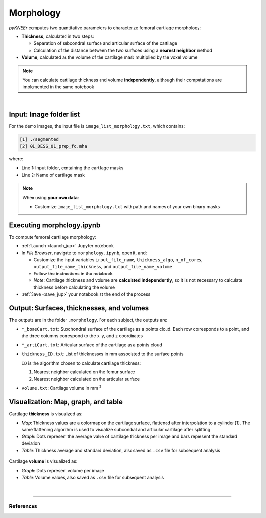 .. _morphology:

Morphology
================================================================================

*pyKNEEr* computes two quantitative parameters to characterize femoral cartilage morphology:

- **Thickness**, calculated in two steps:

  - Separation of subcondral surface and articular surface of the cartilage
  - Calculation of the distance between the two surfaces using a **nearest neighbor** method

- **Volume**, calculated as the volume of the cartilage mask multiplied by the voxel volume

.. note::

   You can calculate cartilage thickness and volume **independently**, although their computations are implemented in the same notebook

|

 .. raw:: html

   The Jupyter notebook to quantify cartilage morphology is <a href="https://github.com/sbonaretti/pyKNEEr/blob/master/code/morphology.ipynb" target="_blank">morphology.ipynb</a>



Input: Image folder list
--------------------------------------------------------------------------------

For the demo images, the input file is ``image_list_morphology.txt``, which contains:

.. code-block:: python

    [1] ./segmented
    [2] 01_DESS_01_prep_fc.mha

where:

- Line 1: Input folder, containing the cartilage masks
- Line 2: Name of cartilage mask

.. note::

    When using **your own data**:

    - Customize ``image_list_morphology.txt`` with path and names of your own binary masks


Executing morphology.ipynb
--------------------------------------------------------------------------------

To compute femoral cartilage morphology:

- :ref:`Launch <launch_jup>` Jupyter notebook
- In *File Browser*, navigate to ``morphology.ipynb``, open it, and:

  - Customize the input variables ``input_file_name``, ``thickness_algo``, ``n_of_cores``, ``output_file_name_thickness``, and ``output_file_name_volume``
  - Follow the instructions in the notebook
  - *Note*: Cartilage thickness and volume are **calculated independently**, so it is not necessary to calculate thickness before calculating the volume

- :ref:`Save <save_jup>` your notebook at the end of the process


Output: Surfaces, thicknesses, and volumes
--------------------------------------------------------------------------------
The outputs are in the folder ``.morphology``. For each subject, the outputs are:

- ``*_boneCart.txt``: Subchondral surface of the cartilage as a points cloud.
  Each row corresponds to a point, and the three columns correspond to the x, y, and z coordinates
- ``*_artiCart.txt``: Articular surface of the cartilage as a points cloud
- ``thickness_ID.txt``: List of thicknesses in mm associated to the surface points

  ``ID`` is the algorithm chosen to calculate cartilage thickness:

  1. Nearest neighbor calculated on the femur surface
  2. Nearest neighbor calculated on the articular surface

- ``volume.txt``: Cartilage volume in mm :sup:`3`



Visualization: Map, graph, and table
--------------------------------------------------------------------------------

Cartilage **thickness** is visualized as:

- *Map*: Thickness values are a colormap on the cartilage surface, flattened after interpolation to a cylinder [1]. The same flattening algorithm is used to visualize subcondral and articular cartilage after splitting
- *Graph*: Dots represent the average value of cartilage thickness per image and bars represent the standard deviation
- *Table*: Thickness average and standard deviation, also saved as ``.csv`` file for subsequent analysis

.. figure:: _figures/cartilageThickness.png
   :align: center
   :scale: 50%

Cartilage **volume** is visualized as:

- *Graph*: Dots represent volume per image
- *Table*: Volume values, also saved as ``.csv`` file for subsequent analysis


.. figure:: _figures/cartilageVolume.png
   :align: center
   :scale: 50%

|

""""""""""""""""""""""""""""""""""""""""""""""""""""""""""""""""""""""""""""""""


References
++++++++++++++++++++++++++++++++++++++++++++++++++++++++++++++++++++++++++++++++
.. raw:: html

   [1] Monu U.D., Jordan C.D., Samuelson B.L., Hargreaves B.A., Gold G.E., McWalter E.J.
   <a href="https://www.ncbi.nlm.nih.gov/pubmed/27720806" target="_blank">
   <i>Cluster analysis of quantitative MRI T2 and T1ρ relaxation times of cartilage identifies differences between healthy and ACL-injured individuals at 3T.</i></a>
   Osteoarthritis Cartilage. Apr;25(4):513-520. 2017.
